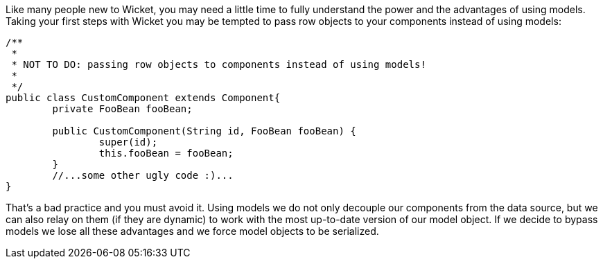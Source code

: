             


Like many people new to Wicket, you may need a little time to fully understand the power and the advantages of using models. Taking your first steps with Wicket you may be tempted to pass row objects to your components instead of using models:

[source,java]
----
/**
 * 
 * NOT TO DO: passing row objects to components instead of using models!
 *
 */
public class CustomComponent extends Component{
	private FooBean fooBean;

	public CustomComponent(String id, FooBean fooBean) {
		super(id);
		this.fooBean = fooBean;
	}
	//...some other ugly code :)...
}
----

That's a bad practice and you must avoid it. Using models we do not only decouple our components from the data source, but we can also relay on them (if they are dynamic) to work with the most up-to-date version of our model object. If we decide to bypass models we lose all these advantages and we force model objects to be serialized.
